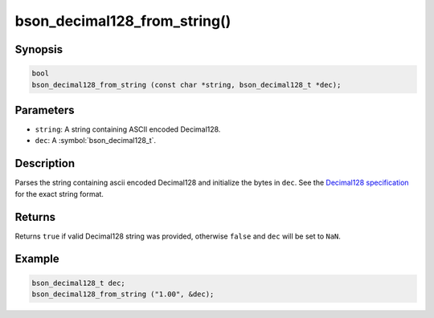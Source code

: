 .. _bson_decimal128_from_string

bson_decimal128_from_string()
=============================

Synopsis
--------

.. code-block:: c

  bool
  bson_decimal128_from_string (const char *string, bson_decimal128_t *dec);

Parameters
----------

* ``string``: A string containing ASCII encoded Decimal128.
* ``dec``: A :symbol:`bson_decimal128_t`.

Description
-----------

Parses the string containing ascii encoded Decimal128 and initialize the bytes
in ``dec``. See the `Decimal128 specification
<https://github.com/mongodb/specifications/blob/master/source/bson-decimal128/decimal128.rst>`_
for the exact string format.

Returns
-------

Returns ``true`` if valid Decimal128 string was provided, otherwise ``false``
and ``dec`` will be set to ``NaN``.

Example
-------

.. code-block:: c

  bson_decimal128_t dec;
  bson_decimal128_from_string ("1.00", &dec);


